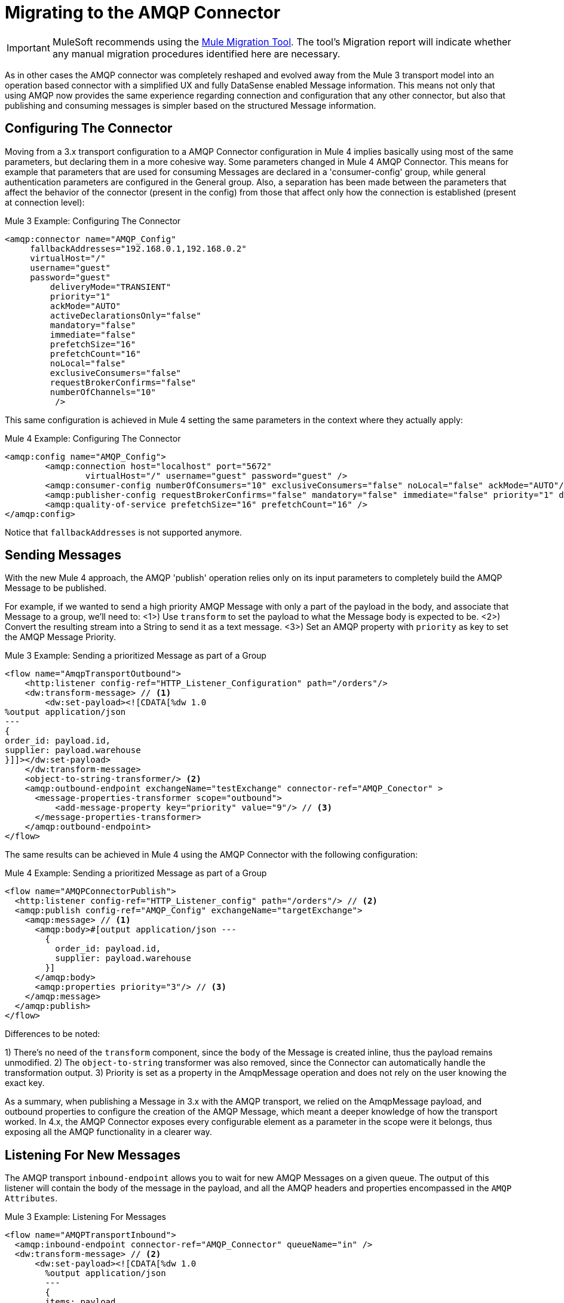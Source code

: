 = Migrating to the AMQP Connector
// authors: Gonzalez

IMPORTANT: MuleSoft recommends using the link:migration-tool[Mule Migration Tool].
The tool's Migration report will indicate whether any manual migration procedures identified here are necessary.

// Explain generally how and why things changed between Mule 3 and Mule 4.
As in other cases the AMQP connector was completely reshaped and evolved away from the Mule 3 transport model into an operation based connector with a simplified UX and fully DataSense enabled Message information.
This means not only that using AMQP now provides the same experience regarding connection and configuration that any other connector, but also that publishing and consuming messages is simpler based on the structured Message information.

////
These don't resolve correctly in Doc asciidoc, plus they're also listed in the right side nav area

What's covered in this section:

* <<Configuring The Connector>>
* <<Connecting To A Broker>>
* <<Sending Messages>>
* <<Listening For New Messages>>
* <<Consuming Messages>>
* <<Responding To Incomming Messages>>
* <<Doing Request-Reply>>
* <<Using Transactions>>

////

[[ConfiguringTheConnector]]
== Configuring The Connector

Moving from a 3.x transport configuration to a AMQP Connector configuration in Mule 4 implies basically using most of the same  parameters, but declaring them in a more cohesive way. Some parameters changed in Mule 4 AMQP Connector.
This means for example that parameters that are used for consuming Messages are declared in a 'consumer-config' group, while general authentication parameters are configured in the General group. Also, a separation has been made between the parameters that affect the behavior of the connector (present in the config) from those that affect only how the connection is established (present at connection level):

.Mule 3 Example: Configuring The Connector
[source, xml, linenums]
----
<amqp:connector name="AMQP_Config"
     fallbackAddresses="192.168.0.1,192.168.0.2"
     virtualHost="/"
     username="guest"
     password="guest"
	 deliveryMode="TRANSIENT"
	 priority="1"
	 ackMode="AUTO"
	 activeDeclarationsOnly="false"
	 mandatory="false"
	 immediate="false"
	 prefetchSize="16"
	 prefetchCount="16"
	 noLocal="false"
	 exclusiveConsumers="false"
	 requestBrokerConfirms="false"
	 numberOfChannels="10"
	  />
----

This same configuration is achieved in Mule 4 setting the same parameters in the context where they actually apply:

.Mule 4 Example: Configuring The Connector
[source, xml, linenums]
----
<amqp:config name="AMQP_Config">
	<amqp:connection host="localhost" port="5672"
		virtualHost="/" username="guest" password="guest" />
	<amqp:consumer-config numberOfConsumers="10" exclusiveConsumers="false" noLocal="false" ackMode="AUTO"/>
	<amqp:publisher-config requestBrokerConfirms="false" mandatory="false" immediate="false" priority="1" deliveryMode="TRANSIENT"/>
	<amqp:quality-of-service prefetchSize="16" prefetchCount="16" />
</amqp:config>
----

Notice that `fallbackAddresses` is not supported anymore.


[[SendingMessages]]
== Sending Messages

With the new Mule 4 approach, the AMQP 'publish' operation relies only on its input parameters to completely build the AMQP Message to be published.

For example, if we wanted to send a high priority AMQP Message with only a part of the payload in the body, and associate that Message to a group, we'll need to:
<1>) Use `transform` to set the payload to what the Message body is expected to be.
<2>) Convert the resulting stream into a String to send it as a text message.
<3>) Set an AMQP property with `priority` as key to set the AMQP Message Priority.

.Mule 3 Example: Sending a prioritized Message as part of a Group
[source, xml, linenums]
----
<flow name="AmqpTransportOutbound">
    <http:listener config-ref="HTTP_Listener_Configuration" path="/orders"/>
    <dw:transform-message> // <1>
        <dw:set-payload><![CDATA[%dw 1.0
%output application/json
---
{
order_id: payload.id,
supplier: payload.warehouse
}]]></dw:set-payload>
    </dw:transform-message>
    <object-to-string-transformer/> <2>
    <amqp:outbound-endpoint exchangeName="testExchange" connector-ref="AMQP_Conector" >
      <message-properties-transformer scope="outbound">
          <add-message-property key="priority" value="9"/> // <3>
      </message-properties-transformer>
    </amqp:outbound-endpoint>
</flow>
----

The same results can be achieved in Mule 4 using the AMQP Connector with the following configuration:

.Mule 4 Example: Sending a prioritized Message as part of a Group
[source, xml, linenums]
----
<flow name="AMQPConnectorPublish">
  <http:listener config-ref="HTTP_Listener_config" path="/orders"/> // <2>
  <amqp:publish config-ref="AMQP_Config" exchangeName="targetExchange">
    <amqp:message> // <1>
      <amqp:body>#[output application/json ---
        {
          order_id: payload.id,
          supplier: payload.warehouse
        }]
      </amqp:body>
      <amqp:properties priority="3"/> // <3>
    </amqp:message>
  </amqp:publish>
</flow>
----

Differences to be noted:

1) There's no need of the `transform` component, since the `body` of the Message is created inline, thus the payload remains unmodified.
2) The `object-to-string` transformer was also removed, since the Connector can automatically handle the transformation output.
3) Priority is set as a property in the AmqpMessage operation and does not rely on the user knowing the exact key.

As a summary, when publishing a Message in 3.x with the AMQP transport, we relied on the AmqpMessage payload, and outbound properties to configure the creation of the AMQP Message, which meant a deeper knowledge of how the transport worked. In 4.x, the AMQP Connector exposes every configurable element as a parameter in the scope were it belongs, thus exposing all the AMQP functionality in a clearer way.

[[ListeningForNewMessages]]
== Listening For New Messages

The AMQP transport `inbound-endpoint` allows you to wait for new AMQP Messages on a given queue. The output of this listener will contain the body of the message in the payload, and all the AMQP headers and properties encompassed in the `AMQP Attributes`.

.Mule 3 Example: Listening For Messages
[source, xml, linenums]
----
<flow name="AMQPTransportInbound">
  <amqp:inbound-endpoint connector-ref="AMQP_Connector" queueName="in" />
  <dw:transform-message> // <2>
      <dw:set-payload><![CDATA[%dw 1.0
        %output application/json
        ---
        {
        items: payload,
        costumer: message.inboundProperties.'costumer_id'
        }]]></dw:set-payload>
  </dw:transform-message>
  <object-to-string-transformer/>  // <3>
  <amqp:outbound-endpoint exchangeName="v2/prime/orders" connector-ref="AMQP_Connector"/>  // <4>
</flow>
----

In this case, we are listening for Messages and then adapting them to the new format required:

1) Transform the MuleMessage using the metadata contained in the inboundProperties so the payload matches the new JSON format we need for the new API.
2) Convert the transformed payload to a JSON String.
3) Publish the payload to the defined exchange.

Implementing the same in Mule 4 looks like this:

.Mule 4 Example: Listening For Messages
[source, xml, linenums]
----
<flow name="AMQPConnectorPublish">
  <amqp:listener config-ref="AMQP_Config" queueName="in" /> // <1>
  <amqp:publish config-ref="AMQP_Config" exchangeName="ordersExcahnge"> // <2>
    <amqp:message>
      <amqp:body>#[output application/json ---
      {
        items: payload,
        costumer: attributes.properties.userProperties.costumer_id, // <3>
        type: attributes.headers.type
      }]</amqp:body>
    </amqp:message>
  </amqp:publish>
</flow>
----

Now, the flow has fewer components and is not required to modify the Message payload to publish with a different format:

<1> Definition of the new message is done inline, so it only creates the JSON for the new Message body.
<2> We use the message 'attributes' POJO instead of the 'inboundProperties', which now differentiate the 'headers' of the AMQP Messsage from the 'properties'.


[[ConsumingMessages]]
== Consuming Messages

Consuming Messages mid-flow from a given destination was not supported by Mule's 3 AMQP transport, and the way to go was also adding the 'Mule Requester Module' to your application, which would then handle the mid-flow message consume.

So, for example, if you wanted to expose your AMQP Queue, your application would be similar to this:

.Mule 3 Example: Consuming Messages Mid-Flow
[source, xml, linenums]
----
<flow name="ordersFromAMQP">
  <http:inbound-endpoint exchange-pattern="request-response" path="orders" host="localhost" port="8081"/>
  <scripting:transformer doc:name="AMQP Message Listening">
    <scripting:script engine="Groovy"><![CDATA[
org.mule.api.MuleMessage message = new org.mule.module.client.MuleClient(muleContext).request('amqp://recordsyntactic_exchange/amqp-queue?connector=AMQP_0_9_Connector&exchangeType=direct&queueDurable=true&exchangeDurable=true&queueAutoDelete=true', 10000L);
]]></scripting:script>
</flow>
----

Some things to notice here are:

* All metadata regarding AMQP Message is completely lost, so logging the CorrelationId relies on you knowing the syntax to obtain the header.
* We need both the AMQP and the configuration for the queue in the request.

Mule 4 comes out of the box with the capability of consuming messages mid-flow by using 'consume' operation. This operation is very similar to the listener we saw before, with the difference that it can be used anywhere in the flow:

.Mule 4 Example:  Consuming Messages Mid-Flow
[source, xml, linenums]
----
<flow name="ordersFromAMQP">
  <http:listener config-ref="HTTP_Listener_config" path="/orders"/>
  <amqp:consume config-ref="config"  queueName="Orders" />
  <logger level="INFO" message="#['CorrelationId: ' ++ attributes.properties.correlationId]"/>
</flow>
----

== Doing Request-Reply

AMQP allows you to use the `reply_to` property to perform a implement the RPC pattern. This can be done either with a temporary temporary exclusive reply queue that is created on the fly by the client, or using an already existing queue.

=== Request Reply With Temporary Auto-delete Private Reply Queue

In Mule 3, for the first case where the reply queue is a temporary exclusive queue that will be discarded once the message arrives, we have the "request-response" exchange-pattern in the outbound endpoint:

.Mule 3 Example: Doing Request-Reply With Temporary Reply Destination
[source, xml, linenums]
----
<flow name="amqpRequestReplyTemporaryDestination">
  <http:inbound-endpoint exchange-pattern="request-response" host="localhost" port="8080" path="invoices"/>
  <dw:transform-message>
      <dw:set-payload><![CDATA[%dw 1.0
        %output application/xml
        ---
        {
        data: payload,
        costumer: message.inboundProperties."http.query.params".costumer_id
        }]]></dw:set-payload>
  </dw:transform-message>
  <object-to-string-transformer/>
  <amqp:outbound-endpoint exchange-pattern="request-response" queueName="invoiceProcessor" connector-ref="AMQP_Connector"/>
  <logger level="INFO" message="Status: #[payload]">
</flow>
----

Instead, in Mule 4 you have a brand new operation called `publish-consume` which aims to solve this specific use case:

.Mule 4 Example: Doing Request-Reply With Temporary Reply Destination
[source, xml, linenums]
----
<flow name="amqpRequestReplyTemporaryDestination">
  <http:listener config-ref="HTTP_Listener_config" path="/invoices"/>
  <amqp:publish-consume config-ref="AMQP_Config" exchangeName="invoiceProcessor">
    <amqp:message>
      <amqp:body>#[output application/xml ---
      {
        data: payload,
        costumer: attributes.queryParams.costumer_id
      }]</amqp:body>
    </amqp:message>
  </amqp:publish-consume>
  <logger level="INFO" message="#['Status: ' ++ payload]">
</flow>
----

You may see that, again, the building of the Message is done inline of the operation, in the `message` element, and any transformation or configuration that affects the outgoing Message will be done as part of that element.


=== Request Reply With Explicit Reply To Queue

Doing a request-reply with an explicit `reply-to` queue was can be done in Mule 4 through the replyTo property:

.Mule 4 Example: Doing Request-Reply With Explicit Reply To
[source, xml, linenums]
----
<flow name="amqpRequestReplyTemporaryDestination">
  <http:listener config-ref="HTTP_Listener_config" path="/invoices"/>
  <amqp:publish-consume config-ref="AMQP_Config" exchangeName="targetExchange">
    <amqp:message>
      <amqp:body>#[output application/xml ---
      {
        data: payload,
        costumer: attributes.queryParams.costumer_id
      }]</amqp:body>
      <amqp:properties replyTo="replyToQueue" />
    </amqp:message>
  </amqp:publish-consume>
  <logger level="INFO" message="#['Status: ' ++ payload]">
</flow>
----


[[UsingTransactions]]
== Using Transactions

Transactions support is quite similar in its configuration when moving from 3.x to 4.x, with the expected change from it being configured in the `inbound-endpoint` and `outbound-endpoint` to the normalized Mule 4 approach for operations and sources:

.Mule 3 Example: Using Transactions
[source, xml, linenums]
----
<flow name="transactedAmqpFlow">
    <amqp:inbound-endpoint queue=Name"${in}">
        <amqp:transaction action="ALWAYS_BEGIN" /> //<1>
    </amqp:inbound-endpoint>
    <set-variable variableName="originalPayload" value="#[payload]"/> //<2>
    <dw:transform-message> //<3>
        <dw:set-payload><![CDATA[%dw 1.0
          %output application/xml
          ---
          payload
          ]]></dw:set-payload>
    </dw:transform-message>
    <object-to-string-transformer/>
    <amqp:outbound-endpoint exchangeName="${out}"> //<4>
        <amqp:transaction action="ALWAYS_JOIN"/>
    </amqp:outbound-endpoint>
    <default-exception-strategy>
        <commit-transaction exception-pattern="*"/> //<5>
        <set-payload value="#[flowVars.originalPayload]"/> //<6>
        <amqp:outbound-endpoint queue="dead.letter"> //<7>
            <amqp:transaction action="JOIN_IF_POSSIBLE"/>
        </amqp:outbound-endpoint>
    </default-exception-strategy>
</flow>
----

Things to note are:

<1> Transaction is initiated by the inbound endpoint with `ALWAYS_BEGIN`
<2> We make sure not to loose the original payload
<3> Payload is transformed so it can be sent through the outbound endpoint
<4> The outbound endpoint is configured to `ALWAYS_JOIN`
<5> We set up the exception strategy to catch all exceptions
<6> Original payload is restored so the original message is published to the dead.letter
<7> Finally we send the original message to the dead.letter attempting to join to the current transaction.


Same scenarion can be implemented in Mule 4 with the following approach:

.Mule 4 Example: Using Transactions
[source, xml, linenums]
----
<flow name="transactedAmqpFlow">
    <amqp:listener config-ref="AMQP_Config" queueName="${in}" transactionalAction="ALWAYS_BEGIN"/> //<1>
    <amqp:publish config-ref="AMQP_Config" destination="${out}" transactionalAction="ALWAYS_JOIN"> //<2>
        <amqp:message>
            <amqp:body>#[output application/xml --- payload</amqp:body>
        </amqp:message>
    </amqp:publish>
    <error-handler>
        <on-error-continue type="ANY"> //<3>
          <amqp:publish config-ref="AMQP_Config" exchangeName="dead.letter" transactionalAction="JOIN_IF_POSSIBLE"> //<4>
          	<amqp:routing-keys>
				<amqp:routing-key value="dead.letter" />
			</amqp:routing-keys>
          </amqp:publish>
        </on-error-continue>
    </error-handler>
</flow>
----

<1> Transaction is initiated by the `listener` with `ALWAYS_BEGIN`
<2> Publishing of the payload in XML format is done by the `publish` operation without modifying the current payload, also joining the transaction with `ALWAYS_JOIN`
<3> An error handler that catches any error occurred is used to make sure the Message is not lost
<4> Since the current payload is still the original Message received, we just publish it to the dead.letter using the `JOIN_IF_POSSIBLE` transactional action
